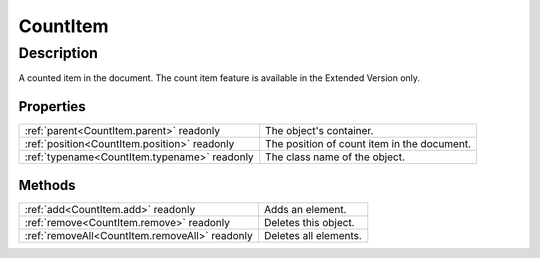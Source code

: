 .. _CountItem:

================================================
CountItem
================================================


Description
-----------

A counted item in the document. The count item feature is available in the Extended Version only.




Properties
^^^^^^^^^^

+----------------------------------------------+---------------------------------------------+
| :ref:`parent<CountItem.parent>` readonly     | The object's container.                     |
+----------------------------------------------+---------------------------------------------+
| :ref:`position<CountItem.position>` readonly | The position of count item in the document. |
+----------------------------------------------+---------------------------------------------+
| :ref:`typename<CountItem.typename>` readonly | The class name of the object.               |
+----------------------------------------------+---------------------------------------------+







Methods
^^^^^^^

+------------------------------------------------+-----------------------+
| :ref:`add<CountItem.add>` readonly             | Adds an element.      |
+------------------------------------------------+-----------------------+
| :ref:`remove<CountItem.remove>` readonly       | Deletes this object.  |
+------------------------------------------------+-----------------------+
| :ref:`removeAll<CountItem.removeAll>` readonly | Deletes all elements. |
+------------------------------------------------+-----------------------+






.. container:: hide

   .. toctree::
      :hidden:
      :maxdepth: 1

      CountItem/parent.rst
      CountItem/typename.rst
      CountItem/position.rst
      
      

      CountItem/add.rst
      CountItem/remove.rst
      CountItem/removeAll.rst
      
      
      
      